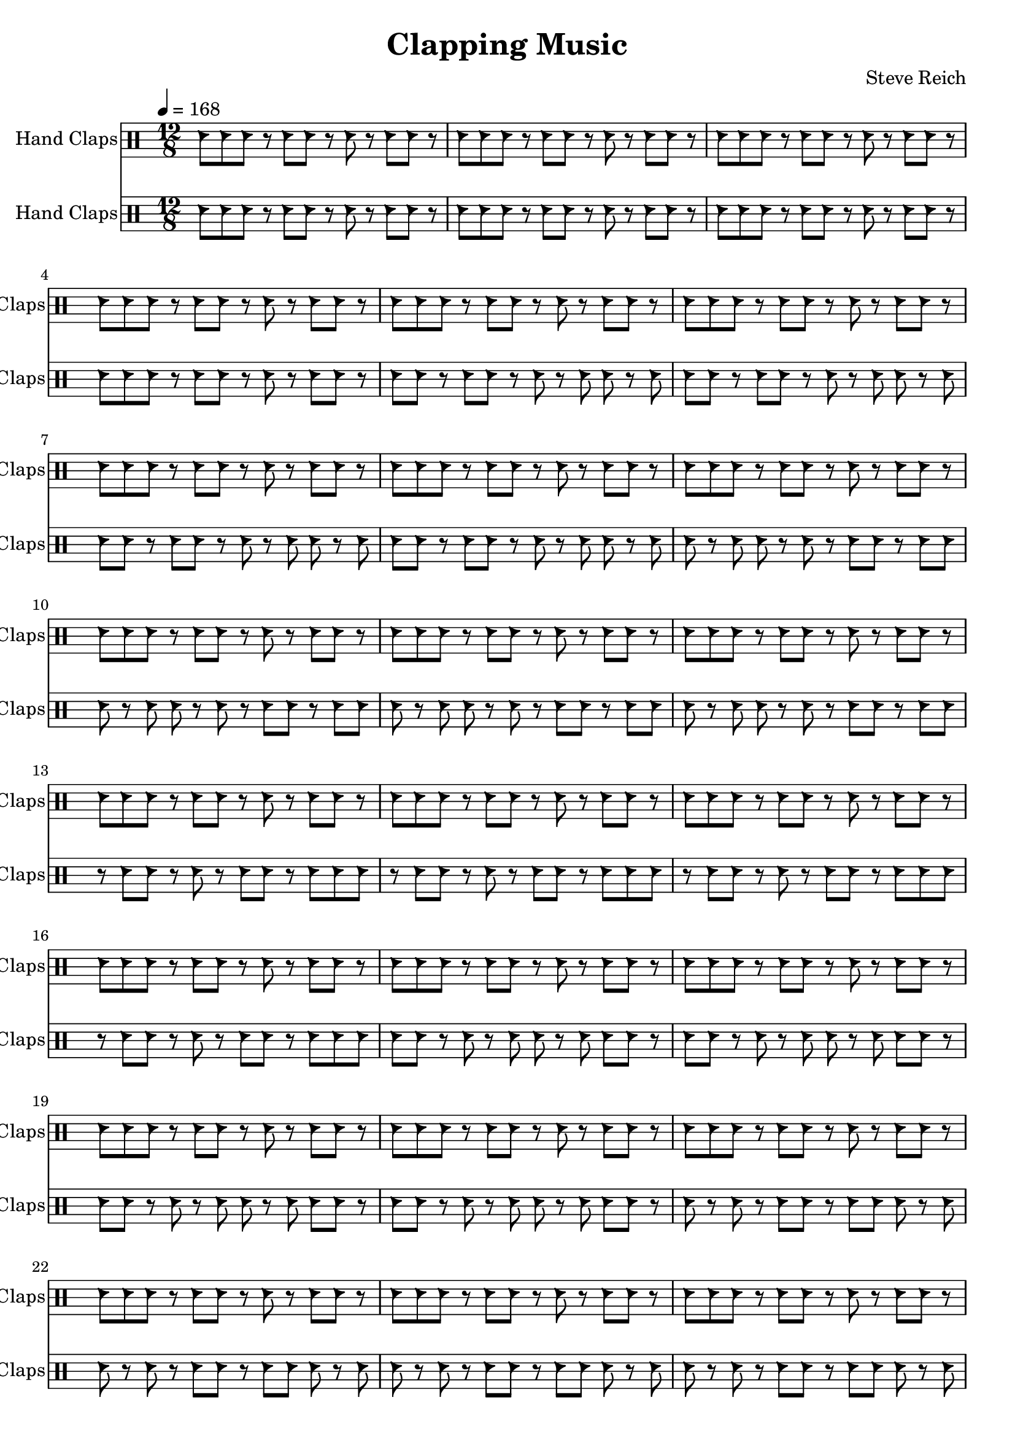 % Generated using Music Processing Suite (MPS)
\version "2.12.0"
#(set-default-paper-size "a4")

\header {
    title = "Clapping Music"
    composer = "Steve Reich"
    tagline = "Generated using Music Processing Suite (www.musicprocessing.net) and LilyPond (www.lilypond.org)"
}

\score {
    <<
        \new DrumStaff {
            \set DrumStaff.instrumentName = #"Hand Claps"
            \set DrumStaff.shortInstrumentName = #"Claps"
            \drummode {
                \time 12/8
                \tempo 4 = 168
                hc8
                hc
                hc
                r
                hc
                hc
                r
                hc
                r
                hc
                hc
                r
                hc
                hc
                hc
                r
                hc
                hc
                r
                hc
                r
                hc
                hc
                r
                hc
                hc
                hc
                r
                hc
                hc
                r
                hc
                r
                hc
                hc
                r
                hc
                hc
                hc
                r
                hc
                hc
                r
                hc
                r
                hc
                hc
                r
                hc
                hc
                hc
                r
                hc
                hc
                r
                hc
                r
                hc
                hc
                r
                hc
                hc
                hc
                r
                hc
                hc
                r
                hc
                r
                hc
                hc
                r
                hc
                hc
                hc
                r
                hc
                hc
                r
                hc
                r
                hc
                hc
                r
                hc
                hc
                hc
                r
                hc
                hc
                r
                hc
                r
                hc
                hc
                r
                hc
                hc
                hc
                r
                hc
                hc
                r
                hc
                r
                hc
                hc
                r
                hc
                hc
                hc
                r
                hc
                hc
                r
                hc
                r
                hc
                hc
                r
                hc
                hc
                hc
                r
                hc
                hc
                r
                hc
                r
                hc
                hc
                r
                hc
                hc
                hc
                r
                hc
                hc
                r
                hc
                r
                hc
                hc
                r
                hc
                hc
                hc
                r
                hc
                hc
                r
                hc
                r
                hc
                hc
                r
                hc
                hc
                hc
                r
                hc
                hc
                r
                hc
                r
                hc
                hc
                r
                hc
                hc
                hc
                r
                hc
                hc
                r
                hc
                r
                hc
                hc
                r
                hc
                hc
                hc
                r
                hc
                hc
                r
                hc
                r
                hc
                hc
                r
                hc
                hc
                hc
                r
                hc
                hc
                r
                hc
                r
                hc
                hc
                r
                hc
                hc
                hc
                r
                hc
                hc
                r
                hc
                r
                hc
                hc
                r
                hc
                hc
                hc
                r
                hc
                hc
                r
                hc
                r
                hc
                hc
                r
                hc
                hc
                hc
                r
                hc
                hc
                r
                hc
                r
                hc
                hc
                r
                hc
                hc
                hc
                r
                hc
                hc
                r
                hc
                r
                hc
                hc
                r
                hc
                hc
                hc
                r
                hc
                hc
                r
                hc
                r
                hc
                hc
                r
                hc
                hc
                hc
                r
                hc
                hc
                r
                hc
                r
                hc
                hc
                r
                hc
                hc
                hc
                r
                hc
                hc
                r
                hc
                r
                hc
                hc
                r
                hc
                hc
                hc
                r
                hc
                hc
                r
                hc
                r
                hc
                hc
                r
                hc
                hc
                hc
                r
                hc
                hc
                r
                hc
                r
                hc
                hc
                r
                hc
                hc
                hc
                r
                hc
                hc
                r
                hc
                r
                hc
                hc
                r
                hc
                hc
                hc
                r
                hc
                hc
                r
                hc
                r
                hc
                hc
                r
                hc
                hc
                hc
                r
                hc
                hc
                r
                hc
                r
                hc
                hc
                r
                hc
                hc
                hc
                r
                hc
                hc
                r
                hc
                r
                hc
                hc
                r
                hc
                hc
                hc
                r
                hc
                hc
                r
                hc
                r
                hc
                hc
                r
                hc
                hc
                hc
                r
                hc
                hc
                r
                hc
                r
                hc
                hc
                r
                hc
                hc
                hc
                r
                hc
                hc
                r
                hc
                r
                hc
                hc
                r
                hc
                hc
                hc
                r
                hc
                hc
                r
                hc
                r
                hc
                hc
                r
                hc
                hc
                hc
                r
                hc
                hc
                r
                hc
                r
                hc
                hc
                r
                hc
                hc
                hc
                r
                hc
                hc
                r
                hc
                r
                hc
                hc
                r
                hc
                hc
                hc
                r
                hc
                hc
                r
                hc
                r
                hc
                hc
                r
                hc
                hc
                hc
                r
                hc
                hc
                r
                hc
                r
                hc
                hc
                r
                hc
                hc
                hc
                r
                hc
                hc
                r
                hc
                r
                hc
                hc
                r
                hc
                hc
                hc
                r
                hc
                hc
                r
                hc
                r
                hc
                hc
                r
                hc
                hc
                hc
                r
                hc
                hc
                r
                hc
                r
                hc
                hc
                r
                hc
                hc
                hc
                r
                hc
                hc
                r
                hc
                r
                hc
                hc
                r
                hc
                hc
                hc
                r
                hc
                hc
                r
                hc
                r
                hc
                hc
                r
                hc
                hc
                hc
                r
                hc
                hc
                r
                hc
                r
                hc
                hc
                r
                hc
                hc
                hc
                r
                hc
                hc
                r
                hc
                r
                hc
                hc
                r
                hc
                hc
                hc
                r
                hc
                hc
                r
                hc
                r
                hc
                hc
                r
                hc
                hc
                hc
                r
                hc
                hc
                r
                hc
                r
                hc
                hc
                r
                hc
                hc
                hc
                r
                hc
                hc
                r
                hc
                r
                hc
                hc
                r
                hc
                hc
                hc
                r
                hc
                hc
                r
                hc
                r
                hc
                hc
                r
                hc
                hc
                hc
                r
                hc
                hc
                r
                hc
                r
                hc
                hc
                r
                hc
                hc
                hc
                r
                hc
                hc
                r
                hc
                r
                hc
                hc
                r
                hc
                hc
                hc
                r
                hc
                hc
                r
                hc
                r
                hc
                hc
                r
            }

        }

        \new DrumStaff {
            \set DrumStaff.instrumentName = #"Hand Claps"
            \set DrumStaff.shortInstrumentName = #"Claps"
            \drummode {
                \time 12/8
                \tempo 4 = 168
                hc8
                hc
                hc
                r
                hc
                hc
                r
                hc
                r
                hc
                hc
                r
                hc
                hc
                hc
                r
                hc
                hc
                r
                hc
                r
                hc
                hc
                r
                hc
                hc
                hc
                r
                hc
                hc
                r
                hc
                r
                hc
                hc
                r
                hc
                hc
                hc
                r
                hc
                hc
                r
                hc
                r
                hc
                hc
                r
                hc
                hc
                r
                hc
                hc
                r
                hc
                r
                hc
                hc
                r
                hc
                hc
                hc
                r
                hc
                hc
                r
                hc
                r
                hc
                hc
                r
                hc
                hc
                hc
                r
                hc
                hc
                r
                hc
                r
                hc
                hc
                r
                hc
                hc
                hc
                r
                hc
                hc
                r
                hc
                r
                hc
                hc
                r
                hc
                hc
                r
                hc
                hc
                r
                hc
                r
                hc
                hc
                r
                hc
                hc
                hc
                r
                hc
                hc
                r
                hc
                r
                hc
                hc
                r
                hc
                hc
                hc
                r
                hc
                hc
                r
                hc
                r
                hc
                hc
                r
                hc
                hc
                hc
                r
                hc
                hc
                r
                hc
                r
                hc
                hc
                r
                hc
                hc
                r
                hc
                hc
                r
                hc
                r
                hc
                hc
                r
                hc
                hc
                hc
                r
                hc
                hc
                r
                hc
                r
                hc
                hc
                r
                hc
                hc
                hc
                r
                hc
                hc
                r
                hc
                r
                hc
                hc
                r
                hc
                hc
                hc
                r
                hc
                hc
                r
                hc
                r
                hc
                hc
                r
                hc
                hc
                hc
                hc
                hc
                r
                hc
                r
                hc
                hc
                r
                hc
                hc
                hc
                r
                hc
                hc
                r
                hc
                r
                hc
                hc
                r
                hc
                hc
                hc
                r
                hc
                hc
                r
                hc
                r
                hc
                hc
                r
                hc
                hc
                hc
                r
                hc
                hc
                r
                hc
                r
                hc
                hc
                r
                hc
                hc
                hc
                r
                hc
                r
                hc
                r
                hc
                hc
                r
                hc
                hc
                hc
                r
                hc
                hc
                r
                hc
                r
                hc
                hc
                r
                hc
                hc
                hc
                r
                hc
                hc
                r
                hc
                r
                hc
                hc
                r
                hc
                hc
                hc
                r
                hc
                hc
                r
                hc
                r
                hc
                hc
                r
                hc
                hc
                hc
                r
                hc
                r
                hc
                r
                hc
                hc
                r
                hc
                hc
                hc
                r
                hc
                hc
                r
                hc
                r
                hc
                hc
                r
                hc
                hc
                hc
                r
                hc
                hc
                r
                hc
                r
                hc
                hc
                r
                hc
                hc
                hc
                r
                hc
                hc
                r
                hc
                r
                hc
                hc
                r
                hc
                hc
                hc
                r
                hc
                hc
                hc
                r
                hc
                hc
                r
                hc
                hc
                hc
                r
                hc
                hc
                r
                hc
                r
                hc
                hc
                r
                hc
                hc
                hc
                r
                hc
                hc
                r
                hc
                r
                hc
                hc
                r
                hc
                hc
                hc
                r
                hc
                hc
                r
                hc
                r
                hc
                hc
                r
                hc
                hc
                hc
                r
                hc
                hc
                r
                r
                hc
                hc
                r
                hc
                hc
                hc
                r
                hc
                hc
                r
                hc
                r
                hc
                hc
                r
                hc
                hc
                hc
                r
                hc
                hc
                r
                hc
                r
                hc
                hc
                r
                hc
                hc
                hc
                r
                hc
                hc
                r
                hc
                r
                hc
                hc
                r
                hc
                hc
                hc
                r
                hc
                hc
                r
                hc
                hc
                hc
                r
                hc
                hc
                hc
                r
                hc
                hc
                r
                hc
                r
                hc
                hc
                r
                hc
                hc
                hc
                r
                hc
                hc
                r
                hc
                r
                hc
                hc
                r
                hc
                hc
                hc
                r
                hc
                hc
                r
                hc
                r
                hc
                hc
                r
                hc
                hc
                hc
                r
                hc
                hc
                r
                hc
                r
                hc
                r
                hc
                hc
                hc
                r
                hc
                hc
                r
                hc
                r
                hc
                hc
                r
                hc
                hc
                hc
                r
                hc
                hc
                r
                hc
                r
                hc
                hc
                r
                hc
                hc
                hc
                r
                hc
                hc
                r
                hc
                r
                hc
                hc
                r
                hc
                hc
                hc
                r
                hc
                hc
                r
                hc
                r
                hc
                r
                hc
                hc
                hc
                r
                hc
                hc
                r
                hc
                r
                hc
                hc
                r
                hc
                hc
                hc
                r
                hc
                hc
                r
                hc
                r
                hc
                hc
                r
                hc
                hc
                hc
                r
                hc
                hc
                r
                hc
                r
                hc
                hc
                r
                hc
                hc
                hc
                r
                hc
                hc
                r
                hc
                r
                hc
                hc
                hc
                hc
                hc
                r
                hc
                hc
                r
                hc
                r
                hc
                hc
                r
                hc
                hc
                hc
                r
                hc
                hc
                r
                hc
                r
                hc
                hc
                r
                hc
                hc
                hc
                r
                hc
                hc
                r
                hc
                r
                hc
                hc
                r
                hc
                hc
                hc
                r
                hc
                hc
                r
                hc
                r
                hc
                hc
                r
            }

        }

    >>

    \midi {
        \context {
            \Score
            tempoWholesPerMinute = #(ly:make-moment 120 4)
        }
    }
    \layout {
    }
}

